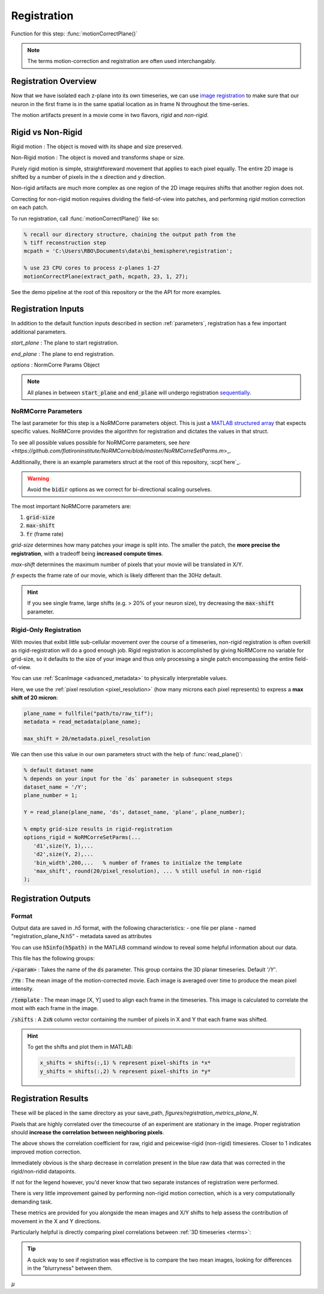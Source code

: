 .. _registration:

Registration
================

Function for this step: :func:`motionCorrectPlane()`

.. note::

   The terms motion-correction and registration are often used interchangably.

Registration Overview
***********************

Now that we have isolated each z-plane into its own timeseries, we can use `image registration <https://en.wikipedia.org/wiki/Image_registration>`_ to make sure that our neuron in the first frame is in the same spatial location as in frame N throughout the time-series.

The motion artifacts present in a movie come in two flavors, `rigid` and `non-rigid`.

Rigid vs Non-Rigid
*******************

Rigid motion
: The object is moved with its shape and size preserved.

Non-Rigid motion
: The object is moved and transforms shape or size.

Purely rigid motion is simple, straightforeward movement that applies to each pixel equally.
The entire 2D image is shifted by a number of pixels in the x direction and y direction.

Non-rigid artifacts are much more complex as one region of the 2D image requires shifts that another region does not.

Correcting for non-rigid motion requires dividing the field-of-view into patches, and performing *rigid* motion correction on each patch.

.. thumbnail:: ../_images/reg_patches.png
   :width: 1440

To run registration, call :func:`motionCorrectPlane()` like so:

.. code-block:: MATLAB

    % recall our directory structure, chaining the output path from the
    % tiff reconstruction step
    mcpath = 'C:\Users\RBO\Documents\data\bi_hemisphere\registration';

    % use 23 CPU cores to process z-planes 1-27
    motionCorrectPlane(extract_path, mcpath, 23, 1, 27);

See the demo pipeline at the root of this repository or the the API for more examples.

Registration Inputs
**********************

In addition to the default function inputs described in section :ref:`parameters`, registration has a few important additional parameters.

`start_plane` 
: The plane to start registration.

`end_plane` 
: The plane to end registration.

`options` 
: NormCorre Params Object

.. note::

   All planes in between :code:`start_plane` and :code:`end_plane` will undergo registration `sequentially <https://www.merriam-webster.com/dictionary/sequential>`_.

NoRMCorre Parameters
-----------------------

The last parameter for this step is a NoRMCorre parameters object.
This is just a `MATLAB structured array <https://www.mathworks.com/help/matlab/ref/struct.html>`_ that expects specific values. 
NoRMCorre provides the algorithm for registration and dictates the values in that struct.

To see all possible values possible for NoRMCorre parameters, see `here <https://github.com/flatironinstitute/NoRMCorre/blob/master/NoRMCorreSetParms.m`>_.

Additionally, there is an example parameters struct at the root of this repository, :scpt`here`_.

.. warning::

   Avoid the :code:`bidir` options as we correct for bi-directional scaling ourselves.

The most important NoRMCorre parameters are:

1. :code:`grid-size`
2. :code:`max-shift`
3. :code:`fr` (frame rate)

`grid-size` determines how many patches your image is split into. The smaller the patch, the **more precise the registration**, with a tradeoff being **increased compute times**.

`max-shift` determines the maximum number of pixels that your movie will be translated in X/Y. 

`fr` expects the frame rate of our movie, which is likely different than the 30Hz default.

.. hint:: 

   If you see single frame, large shifts (e.g. > 20% of your neuron size), try decreasing the :code:`max-shift` parameter.

Rigid-Only Registration
---------------------------

With movies that exibit little sub-cellular movement over the course of a timeseries, non-rigid registration is often overkill as rigid-registration will do a good enough job.
Rigid registration is accomplished by giving NoRMCorre no variable for grid-size, so it defaults to the size of your image and thus only processing a single patch encompassing the entire field-of-view.

You can use :ref:`ScanImage <advanced_metadata>` to physically interpretable values. 

Here, we use the :ref:`pixel resolution <pixel_resolution>` (how many microns each pixel represents) to express a **max shift of 20 micron**:

.. code-block:: MATLAB

   plane_name = fullfile("path/to/raw_tif"); 
   metadata = read_metadata(plane_name);

   max_shift = 20/metadata.pixel_resolution


We can then use this value in our own parameters struct with the help of :func:`read_plane()`:

.. code-block:: MATLAB

   % default dataset name
   % depends on your input for the `ds` parameter in subsequent steps
   dataset_name = '/Y'; 
   plane_number = 1;

   Y = read_plane(plane_name, 'ds', dataset_name, 'plane', plane_number);

   % empty grid-size results in rigid-registration
   options_rigid = NoRMCorreSetParms(...
      'd1',size(Y, 1),... 
      'd2',size(Y, 2),...
      'bin_width',200,...   % number of frames to initialze the template
      'max_shift', round(20/pixel_resolution), ... % still useful in non-rigid
   );

Registration Outputs
*********************

Format
-------------

Output data are saved in `.h5` format, with the following characteristics:
- one file per plane
- named "registration_plane_N.h5"
- metadata saved as attributes

You can use :code:`h5info(h5path)` in the MATLAB command window to reveal some helpful information about our data.

This file has the following groups:

:code:`/<param>`
: Takes the name of the :code:`ds` parameter. This group contains the 3D planar timeseries. Default `'/Y'`.

:code:`/Ym`
: The mean image of the motion-corrected movie. Each image is averaged over time to produce the mean pixel intensity.

:code:`/template`
: The mean image [X, Y] used to align each frame in the timeseries. This image is calculated to correlate the most with each frame in the image.

:code:`/shifts`
: A :code:`2xN` column vector containing the number of pixels in X and Y that each frame was shifted.

.. hint::

    To get the shifts and plot them in MATLAB:

    .. code-block:: MATLAB

        x_shifts = shifts(:,1) % represent pixel-shifts in *x*
        y_shifts = shifts(:,2) % represent pixel-shifts in *y*

Registration Results
***********************

These will be placed in the same directory as your save_path, `figures/registration_metrics_plane_N`.

Pixels that are highly correlated over the timecourse of an experiment are stationary in the image. Proper registration should **increase the correlation between neighboring pixels**.

.. thumbnail:: ../_images/reg_correlation.png
   :title: Correlation Metrics

The above shows the correlation coefficient for raw, rigid and peicewise-rigid (non-rigid) timesieres. Closer to 1 indicates improved motion correction. 

Immediately obvious is the sharp decrease in correlation present in the blue raw data that was corrected in the rigid/non-ridid datapoints.

.. thumbnail:: ../_images/reg_correlation_zoom.png
   :title: Correlation Metrics

If not for the legend however, you'd never know that two separate instances of registration were performed.

.. thumbnail:: ../_images/reg_correlation_rnr.png
   :title: Correlation Metrics

There is very little improvement gained by performing non-rigid motion correction, which is a very computationally demanding task.

These metrics are provided for you alongside the mean images and X/Y shifts to help assess the contribution of movement in the X and Y directions.

Particularly helpful is directly comparing pixel correlations between :ref:`3D timeseries <terms>`:

.. thumbnail:: ../_images/reg_corr_solo.svg

.. thumbnail:: ../_images/reg_metrics.png

.. thumbnail:: ../_images/reg_shifts.png

.. tip::

   A quick way to see if registration was effective is to compare the two mean images,
   looking for differences in the "blurryness" between them. 

.. thumbnail:: ../_images/reg_blurry.svg
   :title: Raw vs Registered Movie

:math:`{\mu}`
